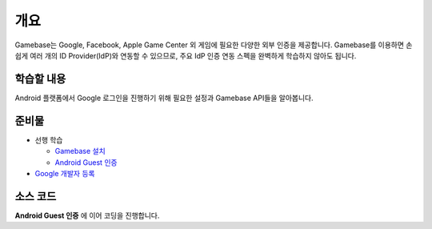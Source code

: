 ****
개요
****

Gamebase는 Google, Facebook, Apple Game Center 외 게임에 필요한 다양한 외부 인증을 제공합니다.
Gamebase를 이용하면 손쉽게 여러 개의 ID Provider(IdP)와 연동할 수 있으므로, 주요 IdP 인증 연동 스펙을 완벽하게 학습하지 않아도 됩니다.

학습할 내용
===============================

Android 플랫폼에서 Google 로그인을 진행하기 위해 필요한 설정과 Gamebase API들을 알아봅니다.

준비물
===============================

* 선행 학습

  * `Gamebase 설치 </2021/hands-on-labs/gamebase.install-with-setting-tool/>`_
  * `Android Guest 인증 </2021/hands-on-labs/gamebase.guest-auth-on-unity/>`_

* `Google 개발자 등록 <https://play.google.com/apps/publish/signup>`_

소스 코드
===============================

**Android Guest 인증** 에 이어 코딩을 진행합니다.